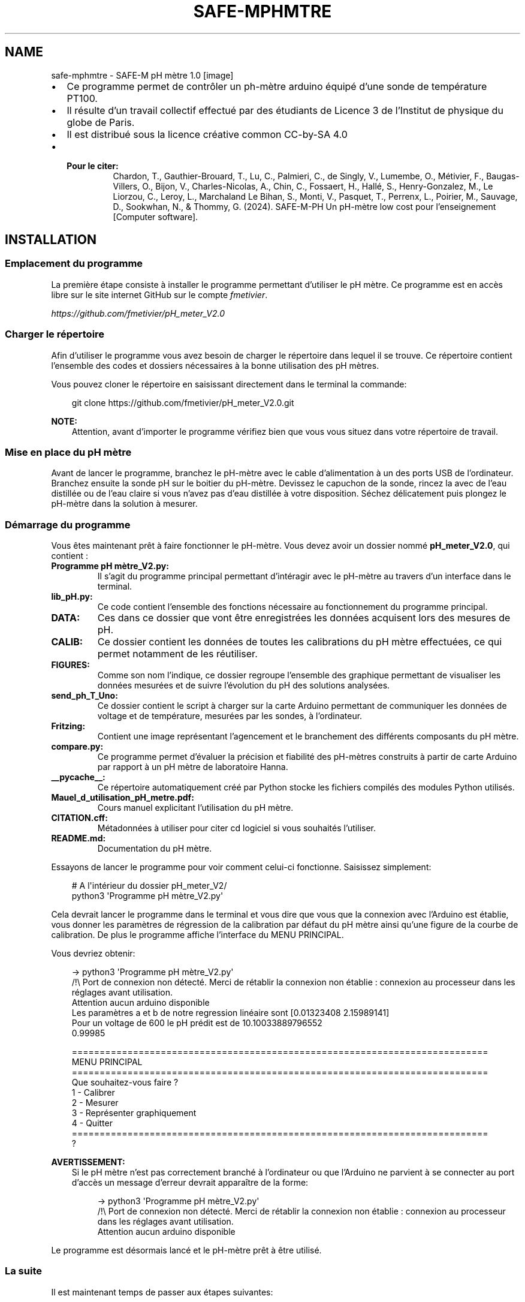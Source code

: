 .\" Man page generated from reStructuredText.
.
.
.nr rst2man-indent-level 0
.
.de1 rstReportMargin
\\$1 \\n[an-margin]
level \\n[rst2man-indent-level]
level margin: \\n[rst2man-indent\\n[rst2man-indent-level]]
-
\\n[rst2man-indent0]
\\n[rst2man-indent1]
\\n[rst2man-indent2]
..
.de1 INDENT
.\" .rstReportMargin pre:
. RS \\$1
. nr rst2man-indent\\n[rst2man-indent-level] \\n[an-margin]
. nr rst2man-indent-level +1
.\" .rstReportMargin post:
..
.de UNINDENT
. RE
.\" indent \\n[an-margin]
.\" old: \\n[rst2man-indent\\n[rst2man-indent-level]]
.nr rst2man-indent-level -1
.\" new: \\n[rst2man-indent\\n[rst2man-indent-level]]
.in \\n[rst2man-indent\\n[rst2man-indent-level]]u
..
.TH "SAFE-MPHMTRE" "1" "juin 18, 2025" "" "SAFE-M pH mètre"
.SH NAME
safe-mphmtre \- SAFE-M pH mètre 1.0
[image]
.INDENT 0.0
.IP \(bu 2
Ce programme permet de contrôler un ph\-mètre arduino équipé d’une sonde de température PT100.
.IP \(bu 2
Il résulte d’un travail collectif effectué par des étudiants de Licence 3 de l’Institut de physique du globe de Paris.
.IP \(bu 2
Il est distribué sous la licence créative common CC\-by\-SA 4.0
.IP \(bu 2
.INDENT 2.0
.TP
.B Pour le citer:
Chardon, T., Gauthier\-Brouard, T., Lu, C., Palmieri, C., de Singly, V., Lumembe, O., Métivier, F.,  Baugas\-Villers, O., Bijon, V., Charles\-Nicolas, A., Chin, C., Fossaert, H., Hallé, S., Henry\-Gonzalez, M., Le Liorzou, C., Leroy, L., Marchaland Le Bihan, S., Monti, V., Pasquet, T., Perrenx, L., Poirier, M., Sauvage, D., Sookwhan, N., & Thommy, G. (2024). SAFE\-M\-PH Un pH\-mètre low cost pour l’enseignement [Computer software].
.UNINDENT
.UNINDENT
.SH INSTALLATION
.SS Emplacement du programme
.sp
La première étape consiste à installer le programme permettant d’utiliser le pH mètre.
Ce programme est en accès libre sur le site internet GitHub sur le compte \X'tty: link https://github.com/fmetivier/pH_meter_V2.0'\fI\%fmetivier\fP\X'tty: link'\&.
.sp
\X'tty: link https://github.com/fmetivier/pH_meter_V2.0'\fI\%https://github.com/fmetivier/pH_meter_V2.0\fP\X'tty: link'
.SS Charger le répertoire
.sp
Afin d’utiliser le programme vous avez besoin de charger le répertoire dans lequel il se trouve. Ce répertoire
contient l’ensemble des codes et dossiers nécessaires à la bonne utilisation des pH mètres.
.sp
Vous pouvez cloner le répertoire en saisissant directement dans le terminal la commande:
.INDENT 0.0
.INDENT 3.5
.sp
.EX
git clone https://github.com/fmetivier/pH_meter_V2.0.git
.EE
.UNINDENT
.UNINDENT
.sp
\fBNOTE:\fP
.INDENT 0.0
.INDENT 3.5
Attention, avant d’importer le programme vérifiez bien que vous vous situez dans votre répertoire de travail.
.UNINDENT
.UNINDENT
.SS Mise en place du pH mètre
.sp
Avant de lancer le programme, branchez le pH\-mètre avec le cable d’alimentation à un des ports USB
de l’ordinateur. Branchez ensuite la sonde pH sur le boitier du pH\-mètre. Devissez le capuchon de la
sonde, rincez la avec de l’eau distillée ou de l’eau claire si vous n’avez pas d’eau distillée
à votre disposition. Séchez délicatement puis plongez le pH\-mètre dans la solution à mesurer.
.SS Démarrage du programme
.sp
Vous êtes maintenant prêt à faire fonctionner le pH\-mètre. Vous devez avoir un dossier nommé \fBpH_meter_V2.0\fP, qui contient :
.INDENT 0.0
.TP
.B \fBProgramme pH mètre_V2.py\fP:
Il s’agit du programme principal permettant d’intéragir avec le pH\-mètre au travers d’un interface dans le terminal.
.TP
.B \fBlib_pH.py\fP:
Ce code contient l’ensemble des fonctions nécessaire au fonctionnement du programme principal.
.TP
.B \fBDATA\fP:
Ces dans ce dossier que vont être enregistrées les données acquisent lors des mesures de pH.
.TP
.B \fBCALIB\fP:
Ce dossier contient les données de toutes les calibrations du pH mètre effectuées, ce qui permet notamment de les réutiliser.
.TP
.B \fBFIGURES\fP:
Comme son nom l’indique, ce dossier regroupe l’ensemble des graphique permettant de visualiser les données mesurées et de suivre l’évolution du pH
des solutions analysées.
.TP
.B \fBsend_ph_T_Uno\fP:
Ce dossier contient le script à charger sur la carte Arduino permettant de communiquer les données de voltage et de température, mesurées par les sondes, à l’ordinateur.
.TP
.B \fBFritzing\fP:
Contient une image représentant l’agencement et le branchement des différents composants du pH mètre.
.TP
.B \fBcompare.py\fP:
Ce programme permet d’évaluer la précision et fiabilité des pH\-mètres construits à partir de carte Arduino par rapport à un pH mètre de laboratoire Hanna.
.TP
.B \fB__pycache__\fP:
Ce répertoire automatiquement créé par Python stocke les fichiers compilés des modules Python utilisés.
.TP
.B \fBMauel_d_utilisation_pH_metre.pdf\fP:
Cours manuel explicitant l’utilisation du pH mètre.
.TP
.B \fBCITATION.cff\fP:
Métadonnées à utiliser pour citer cd logiciel si vous souhaités l’utiliser.
.TP
.B \fBREADME.md\fP:
Documentation du pH mètre.
.UNINDENT
.sp
Essayons de lancer le programme pour voir comment celui\-ci fonctionne. Saisissez simplement:
.INDENT 0.0
.INDENT 3.5
.sp
.EX
# A l\(aqintérieur du dossier pH_meter_V2/
python3 \(aqProgramme pH mètre_V2.py\(aq
.EE
.UNINDENT
.UNINDENT
.sp
Cela devrait lancer le programme dans le terminal et vous dire que vous que la connexion avec l’Arduino est établie,
vous donner les paramètres de régression de la calibration par défaut du pH mètre ainsi qu’une figure de la courbe de calibration. De plus le programme affiche l’interface
du MENU PRINCIPAL.
.sp
Vous devriez obtenir:
.INDENT 0.0
.INDENT 3.5
.sp
.EX
\-> python3 \(aqProgramme pH mètre_V2.py\(aq
/!\e Port de connexion non détecté. Merci de rétablir la connexion non établie : connexion au processeur dans les réglages avant utilisation.
Attention aucun arduino disponible
Les paramètres a et b de notre regression linéaire sont [0.01323408 2.15989141]
Pour un voltage de 600 le pH prédit est de 10.10033889796552
0.99985

    ===========================================================================
    MENU PRINCIPAL
    ===========================================================================
    Que souhaitez\-vous faire ?
    1 \- Calibrer
    2 \- Mesurer
    3 \- Représenter graphiquement
    4 \- Quitter
    ===========================================================================
    ?
.EE
.UNINDENT
.UNINDENT
.sp
\fBAVERTISSEMENT:\fP
.INDENT 0.0
.INDENT 3.5
Si le pH mètre n’est pas correctement branché à l’ordinateur
ou que l’Arduino ne parvient à se connecter au port d’accès un message d’erreur devrait apparaître de la forme:
.INDENT 0.0
.INDENT 3.5
.sp
.EX
\-> python3 \(aqProgramme pH mètre_V2.py\(aq
/!\e Port de connexion non détecté. Merci de rétablir la connexion non établie : connexion au processeur dans les réglages avant utilisation.
Attention aucun arduino disponible
.EE
.UNINDENT
.UNINDENT
.UNINDENT
.UNINDENT
.sp
Le programme est désormais lancé et le pH\-mètre prêt à être utilisé.
.SS La suite
.sp
Il est maintenant temps de passer aux étapes suivantes:
.sp
\fI\%Calibration du pH mètre\fP
.sp
\fI\%Mesures du pH\fP
.sp
\fI\%Représentation graphique des données\fP
.SH CALIBRATION DU PH MÈTRE
.sp
Pour une meilleure exactitude, un étalonnage fréquent de l’instrument est recommandé. Un étalonnage
est indispensable dans les cas suivants :
.INDENT 0.0
.IP \(bu 2
L’électrode a été remplacée
.IP \(bu 2
Au moins une fois par mois
.IP \(bu 2
Après avoir mesuré des produits chimiques agressifs
.IP \(bu 2
Lorsqu’une grande exactitude est requise
.UNINDENT
.SS Préparation
.sp
Versez une petite quantité de solution \fBpH 7,00\fP et \fBpH 4,00\fP dans deux récipients propres. Pour une
meilleure exactitude, il est conseillé de prendre deux récipients par solution, un récipient pour le rinçage et un autre pour
l’étalonnage à proprement dit. Le choix des solutions étalons se fait selon l’utilisation, soit \fBpH 7,00\fP et
\fBpH 4,00\fP dans le cas d’une calibration à deux tampons et \fBpH 10,00\fP, \fBpH 7,00\fP et \fBpH 4,00\fP dans le cas d’une
calibration à trois tampons.
.SS Procédure
.SS Calibration à deux solutions tampons
.sp
Ôtez le capuchon de protection en bout de la sonde pH, \fBrincez\fP celle\-ci avec de l’eau distillée puis immergez l’électrode
dans une solution \fBpH 7,00\fP ; agitez délicatement pendant quelques secondes ; immergez la sonde de température
et \fBattendez 2 à 3 minutes\fP pour avoir un équilibre thermique correct.
.sp
Choisissez dans le menu interface l’option \fBCalibrer\fP en appuyant sur le chiffre \fB1\fP et en validant avec
la touche \fBEntrée\fP:
.INDENT 0.0
.INDENT 3.5
.sp
.EX
===========================================================================
MENU PRINCIPAL
===========================================================================
Que souhaitez\-vous faire ?
1 \- Calibrer
2 \- Mesurer
3 \- Représenter graphiquement
4 \- Quitter
===========================================================================
?

\-> 1

    ===========================================================================
    MENU CALIBRATION
    ==========================================================================
    Voulez \- vous :
    1 \- Calibrer avec deux tampons (pH 7 et 4) ?
    2 \- Calibrer avec trois tampons (pH 7, 4 et 10) ?
    3 \- Calibrer à partir d\(aqune calibration déjà existante dans le répertoire
    4 \- Quitter le menu calibration et retourner au menu principal
    ===========================================================================
    ?
.EE
.UNINDENT
.UNINDENT
.sp
Sélectionnez ensuite l’option \fBCalibrer avec deux tampons\fP de la même façon.
Validez une seconde fois lorsque vous serez prêt à mesurer le tampon à
\fBpH 7,00\fP\&. Le programme vous demandera alors de patienter \fBune minute\fP le temps que la sonde pH se
stabilise puis effectuera \fB100 mesures\fP pour une durée approximative de \fBdeux minutes\fP\&.
.sp
Une fois les mesures à \fBpH 7,00\fP effectuées, \fBrincez\fP la sonde pH avec de l’eau distillée.
.sp
Plongez l’électrode dans la solution \fBpH 4,00\fP et attendez quelques minutes pour la stabilisation de la
mesure. Une fois prêt à mesurer le tampon à pH 4,00, appuyez sur la touche \fBEntrée\fP pour initier les
mesures. Comme plus tôt, le programme vous demandera alors de patienter \fB1 minute\fP le temps que la sonde pH
se stabilise puis effectuera ses \fB100 mesures\fP\&.
.sp
Une fois les mesures effectuées, le programme vous demandera:
.INDENT 0.0
.INDENT 3.5
.sp
.EX
’Voulez\-vous visualiser la calibration (O/N) ?’
.EE
.UNINDENT
.UNINDENT
.sp
En répondant \fBO\fP, \fBo\fP, \fBY\fP ou \fBy\fP, vous obtiendrez alors la courbe d’étalonnage de la calibration
que vous venez d’effectuer, ses paramètres et le coefficient de corrélation. L’étalonnage est alors terminé, vous pouvez passer
à vos \fI\%Mesures du pH\fP\&.
.sp
Si le programme juge que la calibration n’est pas satisfaisante \fB(R2 < 0.95)\fP, il vous sera proposé de
recalibrer votre pH\-mètre.
Si vous souhaitez recalibrer le pH\-mètre, choisissez l’option \fB1\fP\&.
Si vous souhaitez continuer ainsi et commencer à mesurer, choisissez l’option \fB2\fP\&.
.SS Calibration à trois solution tampons
.sp
Si vous souhaitez calibrer votre pH\-mètre avec \fB3 solutions tampons\fP la procédure est la même mais il vous faudra
continuer avec la solution \fBpH 10,00\fP\&.
Pour cela, choisissez dans l’interface \fBMENU CALIBRATION\fP l’option \fB2 \- Calibrer avec trois
tampons\fP:
.INDENT 0.0
.INDENT 3.5
.sp
.EX
===========================================================================
MENU CALIBRATION
==========================================================================
Voulez \- vous :
1 \- Calibrer avec deux tampons (pH 7 et 4) ?
2 \- Calibrer avec trois tampons (pH 7, 4 et 10) ?
3 \- Calibrer à partir d\(aqune calibration déjà existante dans le répertoire
4 \- Quitter le menu calibration et retourner au menu principal
===========================================================================
?
.EE
.UNINDENT
.UNINDENT
.SS Calibration à partir de données enregistrées
.sp
Il est aussi possible de calibrer votre pH\-mètre à partir de données de précédentes calibrations déja répertoriées dans le dossier \fBCALIB\fP\&.
Pour cela, choisissez dans le \fBMENU CALIBRATION\fP l’option \fB3 \- Calibration à partir d’une calibration déjà exitante dans le répertoire\fP\&.
Une liste de fichier vous est proposée de la forme:
.INDENT 0.0
.INDENT 3.5
.sp
.EX
===========================================================================
MENU CALIBRATION
==========================================================================
Voulez \- vous :
1 \- Calibrer avec deux tampons (pH 7 et 4) ?
2 \- Calibrer avec trois tampons (pH 7, 4 et 10) ?
3 \- Calibrer à partir d\(aqune calibration déjà existante dans le répertoire
4 \- Quitter le menu calibration et retourner au menu principal
===========================================================================
?

\-> 3

Calibrations disponibles:
0 \- ./CALIB/fichier_calibration_pH10.02 Tue Jun 25 16_23_38 2024.csv
1 \- ./CALIB/fichier_calibration_pH10.03 Fri Jun 28 11_03_55 2024.csv
2 \- ./CALIB/fichier_calibration_pH10.05 Thu Jun  6 14_51_13 2024.csv
3 \- ./CALIB/fichier_calibration_pH10.04 Thu May 30 11_20_10 2024.csv
4 \- ./CALIB/fichier_calibration_pH10.04 Thu Jun  6 12_36_05 2024.csv
5 \- ./CALIB/fichier_calibration_pH10.04 Fri May 24 12_30_58 2024.csv
6 \- ./CALIB/fichier_calibration_pH10.05 Thu Jun  6 14_36_13 2024.csv
7 \- ./CALIB/fichier_calibration_pH10.04 Fri May 24 12_08_50 2024.csv
8 \- ./CALIB/fichier_calibration_pH10.04 Thu Jun  6 14_21_31 2024.csv
9 \- ./CALIB/fichier_calibration_pH10.06 Mon Jul 15 11_34_16 2024.csv
10 \- ./CALIB/fichier_calibration_pH10.04 Mon Jul 15 16_06_37 2024.csv
11 \- ./CALIB/fichier_calibration_pH10.05 Tue Jul 16 08_52_04 2024.csv
Choisissez votre calibration en entrant son numéro d\(aqordre:
.EE
.UNINDENT
.UNINDENT
.sp
Il suffit alors de renseigner le numéro d’ordre des données que vous souhaitez utiliser et valider avec la touche \fBEntrée\fP\&.
.sp
\fBNOTE:\fP
.INDENT 0.0
.INDENT 3.5
Le fichier à sélectionner est de la forme \fB\&./CALIB/fichier_calibration_pH10.00 Day Month H_min_sec Year.csv\fP mais implicitement
ceux correspondant à la même calibration pour les \fBpH 4.00\fP et \fB7.00\fP vont aussi être utilisé.
.UNINDENT
.UNINDENT
.sp
Une fois le fichier renseigné la calibration sera effectuée, la droite de la calibration choisie apparaitra à
l’écran ainsi que la courbe de l’évolution de l’écart\-type des mesures au cours du temps.
Vous pouvez maintenant effectuer vos \fI\%Mesures du pH\fP\&.
.sp
\fBAVERTISSEMENT:\fP
.INDENT 0.0
.INDENT 3.5
Assurez\-vous que les fichiers que vous renseignez correspondent au format demandé :
un fichier \fBcsv\fP, avec pour chaque ligne les informations \fBtemps(s);température(°C);voltage(mV)\fP:
.INDENT 0.0
.INDENT 3.5
.sp
.EX
0.00; 23.27; 180.00
0.25; 23.33; 180.00
0.51; 23.33; 180.00
0.76; 23.33; 180.00
1.02; 23.37; 180.00
1.27; 23.40; 180.00
1.52; 23.43; 180.00
1.78; 23.43; 179.00
2.03; 23.47; 180.00
\&...
.EE
.UNINDENT
.UNINDENT
.sp
Par défaut cela correspond au format des données de \fI\%Mesures du pH\fP\&.
.UNINDENT
.UNINDENT
.SH MESURES DU PH
.sp
\fBAVERTISSEMENT:\fP
.INDENT 0.0
.INDENT 3.5
Il est important que la solution à mesurer soit dans les mêmes conditions de pression mais surtout de
température que les solutions tampons lors de la calibration, puisque la correction du pH en fonction de
la température s’effectue pendant la calibration. Si la température de votre solution évolue au cours du
temps une nouvelle calibration est nécessaire.
.UNINDENT
.UNINDENT
.SS Préparation
.sp
Après avoir oté le capuchon de protection, plongez la sonde pH ainsi que la sonde de température dans la solution à mesurer.
Agitez l’électrode pendant quelques secondes puis stabilisez\-la.
.sp
Sélectionnez dans le \fBMENU PRINCIPAL\fP l’option \fB2 \- Mesurer\fP en appuyant sur la touche \fB2\fP de votre clavier
puis valider avec la touche \fBEntrée\fP\&.
Le programme vous demande alors si vous êtes prêt à initier les mesures, appuyez sur \fBEntrée\fP lorsque vous le serez.
.sp
\fBNOTE:\fP
.INDENT 0.0
.INDENT 3.5
Pour avoir des mesures précises, il est nécessaire que l’instrument ait été étalonné au préalable. Si les mesures sont effectuées dans des échantillons
successifs, il est recommandé de rincer l’électrode entre chaque échantillon, afin de ne pas contaminer
les échantillons entre\-eux.
.UNINDENT
.UNINDENT
.SS Prise de mesure
.sp
Une fois l’opération lancée, \fB10\fP valeurs de pH sont mesurées, pour ces 10 valeurs le programme va afficher
le \fBtemps\fP (en secondes) de la prise mesure par rapport à l’initiation des mesures, la \fBtempérature moyenne\fP
et \fBl’écart\-type des mesures de température\fP, le \fBvoltage moyen\fP, \fBl’écart\-type des mesures de voltage\fP, le \fBpH moyen\fP mesuré, \fBl’écart\-type
des mesures de pH\fP et enfin une valeur de la \fBstabilité\fP\&.
.sp
La stabilité est un coefficient qui représente l’ecart entre \fB10\fP valeurs de pH mesurées et les \fB10\fP valeurs mesurées précedentes.
La mesure de la sonde est considérée comme stabilisée lorque que le coeffcient de stabilité est proche de \fBzéro\fP\&.
Tant que la valeur du coeffcient de stabilité n’est pas satisfaisante le programme continue d’effectuer des mesures.
.sp
Une fois une stabilité satisfaisante atteinte, le programme arrête ses mesures et demande à l’utilisateur s’il souhaite continuer ou non la prise de mesures.
L’utilisateur a alors le choix de poursuivre les mesures en répondant par \fBO\fP, \fBo\fP, \fBY\fP ou \fBy\fP\&. Le programme effectue alors 20 mesures
supplémentaires avant de reproposer de continuer ou non.
.sp
Si l’utilisateur juge que le nombre de mesures est suffisant et souhaite s’arrêter là, il répond alors à la question posée avec \fBN\fP ou \fBn\fP\&.
Le programme propose alors à l’utilisateur s’il souhaite voir la \fI\%Représentation graphique des données\fP qu’il vient de mesurer.
L’ensemble des mesures est enregistré dans un fichier \fBcsv\fP de la forme \fBfichier mesure Day Month H_min_sec Year.csv\fP dans le dossier \fBDATA\fP\&.
.sp
\fBAVERTISSEMENT:\fP
.INDENT 0.0
.INDENT 3.5
Si vous souhaitez enregistrer l’évolution des valeurs de pH de vos données en fonction du temps référez\-vous maintenant à la prochaine étape :
.sp
\fI\%Représentation graphique des données\fP
.UNINDENT
.UNINDENT
.SS Mesures d’Alcalinité
.sp
Si vous souhaitez utilisez ces pH mètre pour une mesure d’alcalinité la procédure est la même mais poursuivez les mesures jusqu’à la fin de votre titrage avec l’option
.INDENT 0.0
.INDENT 3.5
.sp
.EX
Continuer les mesures (O/N) ?

\-> N
.EE
.UNINDENT
.UNINDENT
.sp
Le titrage peut être considéré comme terminé une fois la valeur seuil de pH atteinte à \fBpH 3.7\fP\&.
.sp
Assurez vous que la mesure de pH soit bien stabilisée avant d’ajouter un nouvel incrément de \fBHCl\fP\&.
.sp
La représentation graphique de vos mesure aux termes du titrage ainsi que le fichier contenant les données
mesurées, enregistré dans le dossier \fBDATA\fP, vous permettront de déterminer l’alcalinité à partir des méthodes de
\fBGran\fP et de \fBCulberson\fP\&.
.SH REPRÉSENTATION GRAPHIQUE DES DONNÉES
.sp
\fBAVERTISSEMENT:\fP
.INDENT 0.0
.INDENT 3.5
Que ce soit à l’issue de votre prise de vos \fI\%Mesures du pH\fP ou pour des données plus anciennes,
lorsque ce vous souhaitez enregistrer votre figure, ne fermer la fenêtre affichée par le programme la contenant qu’une fois avoir sélectionné
l’option d’enregistrement:
.INDENT 0.0
.INDENT 3.5
.sp
.EX
Sauver (O/N) ?

\-> O
.EE
.UNINDENT
.UNINDENT
.sp
Sinon vous n’enregistrerez qu’une page blanche.
.UNINDENT
.UNINDENT
.sp
Ce programme permet de représenter et d’enregistrer graphiquement les mesures
effectuées juste à l’instant ou lors de prises de mesures plus anciennes.
Selectionnez pour cela l’option \fB3 \- Représenter graphiquement\fP dans le \fBMENU PRINCIPAL\fP\&.
.sp
Le programme vous affichera la liste des données de mesures disponibles dans le dossier \fBDATA\fP:
.INDENT 0.0
.INDENT 3.5
.sp
.EX
===========================================================================
MENU PRINCIPAL
===========================================================================
Que souhaitez\-vous faire ?
1 \- Calibrer
2 \- Mesurer
3 \- Représenter graphiquement
4 \- Quitter
===========================================================================
?

\-> 3

    fichiers disponibles:
    0 \- ./DATA/fichier_mesure Thu Jun  6 12_58_56 2024.csv
    1 \- ./DATA/fichier_mesure Thu Jun  6 12_03_47 2024.csv
    2 \- ./DATA/fichier_mesure Thu Jun  6 12_52_02 2024.csv
    3 \- ./DATA/fichier_mesure Thu Jun  6 12_04_58 2024.csv
    4 \- ./DATA/fichier_mesure Thu Jun  6 12_14_54 2024.csv
    5 \- ./DATA/fichier_mesure Fri Jun 28 11_19_49 2024.csv
    6 \- ./DATA/fichier_mesure Fri Jun 28 11_27_36 2024.csv
    7 \- ./DATA/fichier_mesure Thu Jun  6 12_46_56 2024.csv
    8 \- ./DATA/fichier_mesure Fri Jun 28 11_21_37 2024.csv
    ...
.EE
.UNINDENT
.UNINDENT
.sp
Il suffit alors de renseigner le numéro d’ordre des données que vous souhaitez utiliser et valider avec la touche \fBEntrée\fP\&.
.sp
Le graphique de vos données ainsi que l’histogramme des mesures associés vont s’afficher. Le programme va alors vous demander:
.INDENT 0.0
.INDENT 3.5
.sp
.EX
Sauver (O/N) ?
.EE
.UNINDENT
.UNINDENT
.sp
Il est possible si vous le souhaitez d’enregistrer le graphique obtenu dans le dossier \fBFIGURES\fP, il vous suffit alors de répondre avec les touches
\fBO\fP, \fBo\fP, \fBY\fP ou \fBy\fP\&.
Le fichier sera alors enregistré au format \fBpdf\fP\&.
.SH DOCUMENTATION DES FONCTIONS
.sp
Created on Wed May 22 16:09:59 2024
.sp
@author ori: Clathi
.INDENT 0.0
.TP
.B lib_pH.Calibration(buffers=[7, 4], n=200, port_test=\(aq\(aq)
Calibre la sonde pH pour 2 et 3 tampons (7, 4 et 10) en 100 mesures. Corrige les valeurs obtenues en fonction de la température.
.INDENT 7.0
.TP
.B Paramètres
.INDENT 7.0
.IP \(bu 2
\fBbuffers\fP (\fIlist\fP\fI, \fP\fIliste\fP) – DESCRIPTION. The default is [7, 4].
.IP \(bu 2
\fBn\fP (\fIint\fP\fI, \fP\fInombre de mesures\fP) – DESCRIPTION. The default is 100.
.UNINDENT
.TP
.B Renvoie
\fBmodel\fP – DESCRIPTION. Les paramètres a et b de la courbe de calibration, a correspond au coefficient directeur et b à l’ordonnée à l’origine.
.TP
.B Type renvoyé
list, liste
.UNINDENT
.UNINDENT
.INDENT 0.0
.TP
.B lib_pH.Calibration_existante()
Calibre la sonde pH pour 3 tampons (7, 4 et 10) à partir d’une calibration déjà existante, et présente dans le même répertoire que ce programme.
.INDENT 7.0
.TP
.B Renvoie
\fBmodel\fP – DESCRIPTION. Les paramètres a et b de la courbe de calibration, a correspond au coefficient directeur et b à l’ordonnée à l’origine.
.TP
.B Type renvoyé
list, liste
.UNINDENT
.UNINDENT
.INDENT 0.0
.TP
.B lib_pH.default_Calibration()
Calibration par défaut de la sonde pH, effectuée en laboratoire.
.INDENT 7.0
.TP
.B Renvoie
\fBmodel\fP – DESCRIPTION. Les paramètres a et b de la courbe de calibration par défaut, a correspond au coefficient directeur et b à l’ordonnée à l’origine.
.TP
.B Type renvoyé
list, liste
.UNINDENT
.UNINDENT
.INDENT 0.0
.TP
.B lib_pH.fn_settings(portIN, s, br, nb_inter, time_inter)
Configuration des paramètres modifiables par l’utilisateur.
.INDENT 7.0
.TP
.B Paramètres
.INDENT 7.0
.IP \(bu 2
\fBportIN\fP (\fIstring\fP) – Identifiant du port série sur lequel le script doit lire des données.
.IP \(bu 2
\fBs\fP (\fIserial.tools.list_ports_common.ListPortInfo\fP) – Objet Serial sur lequel on peut appliquer des fonctions d’ouverture, de lecture et de fermeture du port série affilié.
.IP \(bu 2
\fBbr\fP (\fIint\fP) – Flux de données en baud.
.IP \(bu 2
\fBnb_inter\fP (\fIint\fP) – Nombre de valeurs utilisées pour constituer une mesure (une mesure correspond à la moyenne de toutes les valeurs prélevées).
.IP \(bu 2
\fBtime_inter\fP (\fIfloat\fP) – Temps d’intervalle entre chaque prélèvement de valeur au sein d’une mesure.
.UNINDENT
.TP
.B Renvoie
.INDENT 7.0
.IP \(bu 2
\fBportIN\fP (\fIstring\fP) – Identifiant du port série sur lequel le script doit lire des données.
.IP \(bu 2
\fBs\fP (\fIserial.tools.list_ports_common.ListPortInfo\fP) – Objet Serial sur lequel on peut appliquer des fonctions d’ouverture, de lecture et de fermeture du port série affilié.
.IP \(bu 2
\fBbr\fP (\fIint\fP) – Flux de données en baud.
.IP \(bu 2
\fBnb_inter\fP (\fIint\fP) – Nombre de valeurs utilisées pour constituer une mesure (une mesure correspond à la moyenne de toutes les valeurs prélevées).
.IP \(bu 2
\fBtime_inter\fP (\fIfloat\fP) – Temps d’intervalle entre chaque prélèvement de valeur au sein d’une mesure.
.UNINDENT

.UNINDENT
.UNINDENT
.INDENT 0.0
.TP
.B lib_pH.graph()
Fait un graphique
ph =f(t) et T=f(t) avec barres d’erreurs
à partir d’un fichier de mesures
sélectionné dans le dossier ./DATA
.sp
propose la sauvegarde du fichier dans le dossier ./FIGURES au format pdf
.UNINDENT
.INDENT 0.0
.TP
.B lib_pH.indiv_measure(port_test, model, n=10)
_summary_
.INDENT 7.0
.TP
.B Paramètres
.INDENT 7.0
.IP \(bu 2
\fBmodel\fP (\fI_type_\fP) – _description_
.IP \(bu 2
\fBn\fP (\fIint\fP\fI, \fP\fIoptional\fP) – _description_, by default 10
.UNINDENT
.TP
.B Type renvoyé
tuple contenant les moyennes et écart types de température, voltage et ph de la solution
.UNINDENT
.UNINDENT
.INDENT 0.0
.TP
.B lib_pH.measure(model, n_stab=20, port_test=\(aq\(aq, n=10)
Mesure le pH en se basant sur une calibration et renvoie l’évolution des écart\-type au cours du temps.
.sp
effectue n mesure individuelles
.INDENT 7.0
.TP
.B Paramètres
.INDENT 7.0
.IP \(bu 2
\fBmodel\fP (\fIlist\fP\fI, \fP\fIliste\fP) – Calibration utilisée. Par défaut les paramètres de courbe de calibration est a = 75.55116667 et b = \-163.1275.
.IP \(bu 2
\fBn\fP (\fIint\fP\fI, \fP\fInombre d\(aqacquisitions pour une mesure\fP) – DESCRIPTION. The default is 10.
.IP \(bu 2
\fBn_stab\fP (\fIint\fP\fI, \fP\fInombre de mesures utilisées dans le calcul de stabilité\fP)
.IP \(bu 2
\fB\(dq\(dq\fP (\fIport_test =\fP)
.IP \(bu 2
\fBstring\fP
.IP \(bu 2
\fBouvert\fP (\fIport com\fP)
.UNINDENT
.UNINDENT
.UNINDENT
.INDENT 0.0
.TP
.B lib_pH.measurement(a, b, nb_inter, time_inter, s)
Mesure unique ou en série et enregistrement éventuel des données.
.INDENT 7.0
.TP
.B Paramètres
.INDENT 7.0
.IP \(bu 2
\fBa\fP (\fIfloat\fP) – Pente de régression linéaire entre pH et voltage mesuré.
.IP \(bu 2
\fBb\fP (\fIfloat\fP) – Ordonnée à l’origine de régression linéaire entre pH et voltage mesuré.
.IP \(bu 2
\fBnb_inter\fP (\fIint\fP) – Nombre de valeurs utilisées pour constituer une mesure (une mesure correspond à la moyenne de toutes les valeurs prélevées).
.IP \(bu 2
\fBtime_inter\fP (\fIfloat\fP) – Temps d’intervalle entre chaque prélèvement de valeur au sein d’une mesure.
.IP \(bu 2
\fBs\fP (\fIserial.tools.list_ports_common.ListPortInfo\fP) – Objet Serial sur lequel on peut appliquer des fonctions d’ouverture, de lecture et de fermeture du port série affilié.
.UNINDENT
.TP
.B Type renvoyé
None.
.UNINDENT
.UNINDENT
.INDENT 0.0
.TP
.B lib_pH.pH_sensor(nb_inter, time_inter, s)
Mesure du voltage du pH\-mètre et de la température.
.INDENT 7.0
.TP
.B Paramètres
.INDENT 7.0
.IP \(bu 2
\fBnb_inter\fP (\fIint\fP) – Nombre de valeurs utilisées pour constituer une mesure (une mesure correspond à la moyenne de toutes les valeurs prélevées).
.IP \(bu 2
\fBtime_inter\fP (\fIfloat\fP) – Temps d’intervalle entre chaque prélèvement de valeur au sein d’une mesure.
.IP \(bu 2
\fBs\fP (\fIserial.tools.list_ports_common.ListPortInfo\fP) – Objet Serial sur lequel on peut appliquer des fonctions d’ouverture, de lecture et de fermeture du port série affilié.
.UNINDENT
.TP
.B Renvoie
.INDENT 7.0
.IP \(bu 2
\fBlist_pH\fP (\fIlist\fP) – valeurs de voltages liées au pH et utilisées pour une mesure.
.IP \(bu 2
\fBlist_temperatures\fP (\fIlist\fP) – valeurs de températures utilisées pour une mesure.
.UNINDENT

.UNINDENT
.UNINDENT
.INDENT 0.0
.TP
.B lib_pH.pH_temp_adjust(pH, temp)
Ajustement du pH étalon en fonction de la température par interpolation linéaire.
.INDENT 7.0
.TP
.B Paramètres
.INDENT 7.0
.IP \(bu 2
\fBpH\fP (\fIint\fP) – pH de la solution étalon.
.IP \(bu 2
\fBtemp\fP (\fIfloat\fP) – température mesurée de la solution.
.UNINDENT
.TP
.B Renvoie
\fBpH_adjusted\fP – pH interpolé en fonction de correspondances entre pH et températures connues.
.TP
.B Type renvoyé
float
.UNINDENT
.UNINDENT
.INDENT 0.0
.TP
.B lib_pH.plot_calib(voltage_values, buffers, errorbuffers_values, errorvoltage_values, t, EM4, EM7, EM10, predict, equation, R2)
Représentation graphique des calibrations
.INDENT 7.0
.TP
.B Paramètres
.INDENT 7.0
.IP \(bu 2
\fBvoltage_values\fP (\fI_type_\fP) – valeurs de voltages de l’arduino
.IP \(bu 2
\fBbuffers\fP (\fI_type_\fP) – valeurs des tampons
.IP \(bu 2
\fBerrorbuffers_values\fP (\fI_type_\fP) – incertitudes sur les tampons
.IP \(bu 2
\fBerrorvoltage_values\fP (\fI_type_\fP) – incertitude sur les voltages
.IP \(bu 2
\fBt\fP (\fI_type_\fP) – temps
.IP \(bu 2
\fBEM4\fP (\fI_type_\fP) – _description_
.IP \(bu 2
\fBEM7\fP (\fI_type_\fP) – _description_
.IP \(bu 2
\fBEM10\fP (\fI_type_\fP) – _description_
.IP \(bu 2
\fBpredict\fP (\fI_type_\fP) – fonction de prédiction pH=f(V)
.IP \(bu 2
\fBequation\fP (\fI_type_\fP) – equation de la calibration
.IP \(bu 2
\fBR2\fP (\fI_type_\fP) – R2 de la calibration
.UNINDENT
.UNINDENT
.UNINDENT
.INDENT 0.0
.TP
.B lib_pH.plot_mes(T)
Représentation graphique des séries de mesures
.INDENT 7.0
.TP
.B Paramètres
\fBT\fP (\fIstr\fP) – date du fichier
.UNINDENT
.UNINDENT
.INDENT 0.0
.TP
.B lib_pH.port_connexion(br=9600, portIN=\(aq\(aq)
Établit la connexion au port série.
.INDENT 7.0
.TP
.B Paramètres
.INDENT 7.0
.IP \(bu 2
\fBbr\fP (\fIint\fP) – Flux de données en baud.
.IP \(bu 2
\fBportIN\fP (\fIstring\fP) – Identifiant du port série sur lequel le script doit lire des données.
.UNINDENT
.TP
.B Renvoie
.INDENT 7.0
.IP \(bu 2
\fBport\fP (\fIstring\fP) – Identifiant du port série sur lequel le script doit lire des données.
.IP \(bu 2
\fBs\fP (\fIserial.tools.list_ports_common.ListPortInfo / string\fP) – Objet Serial sur lequel on peut appliquer des fonctions d’ouverture, de lecture et de fermeture du port série affilié. En cas d’échec de connexion, “s” sera une chaîne de caractères «\ erreur\ ».
.UNINDENT

.UNINDENT
.UNINDENT
.INDENT 0.0
.IP \(bu 2
\fI\%Index\fP
.IP \(bu 2
\fI\%Index du module\fP
.IP \(bu 2
\fI\%Page de recherche\fP
.UNINDENT
.SH AUTHOR
tgauthierbrouard
.SH COPYRIGHT
2025, tgauthierbrouard
.\" Generated by docutils manpage writer.
.
